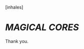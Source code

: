 :PROPERTIES:
:Author: UndeadBBQ
:Score: 12
:DateUnix: 1523951120.0
:DateShort: 2018-Apr-17
:END:

[inhales]

* */MAGICAL CORES/*
  :PROPERTIES:
  :CUSTOM_ID: magical-cores
  :END:
Thank you.